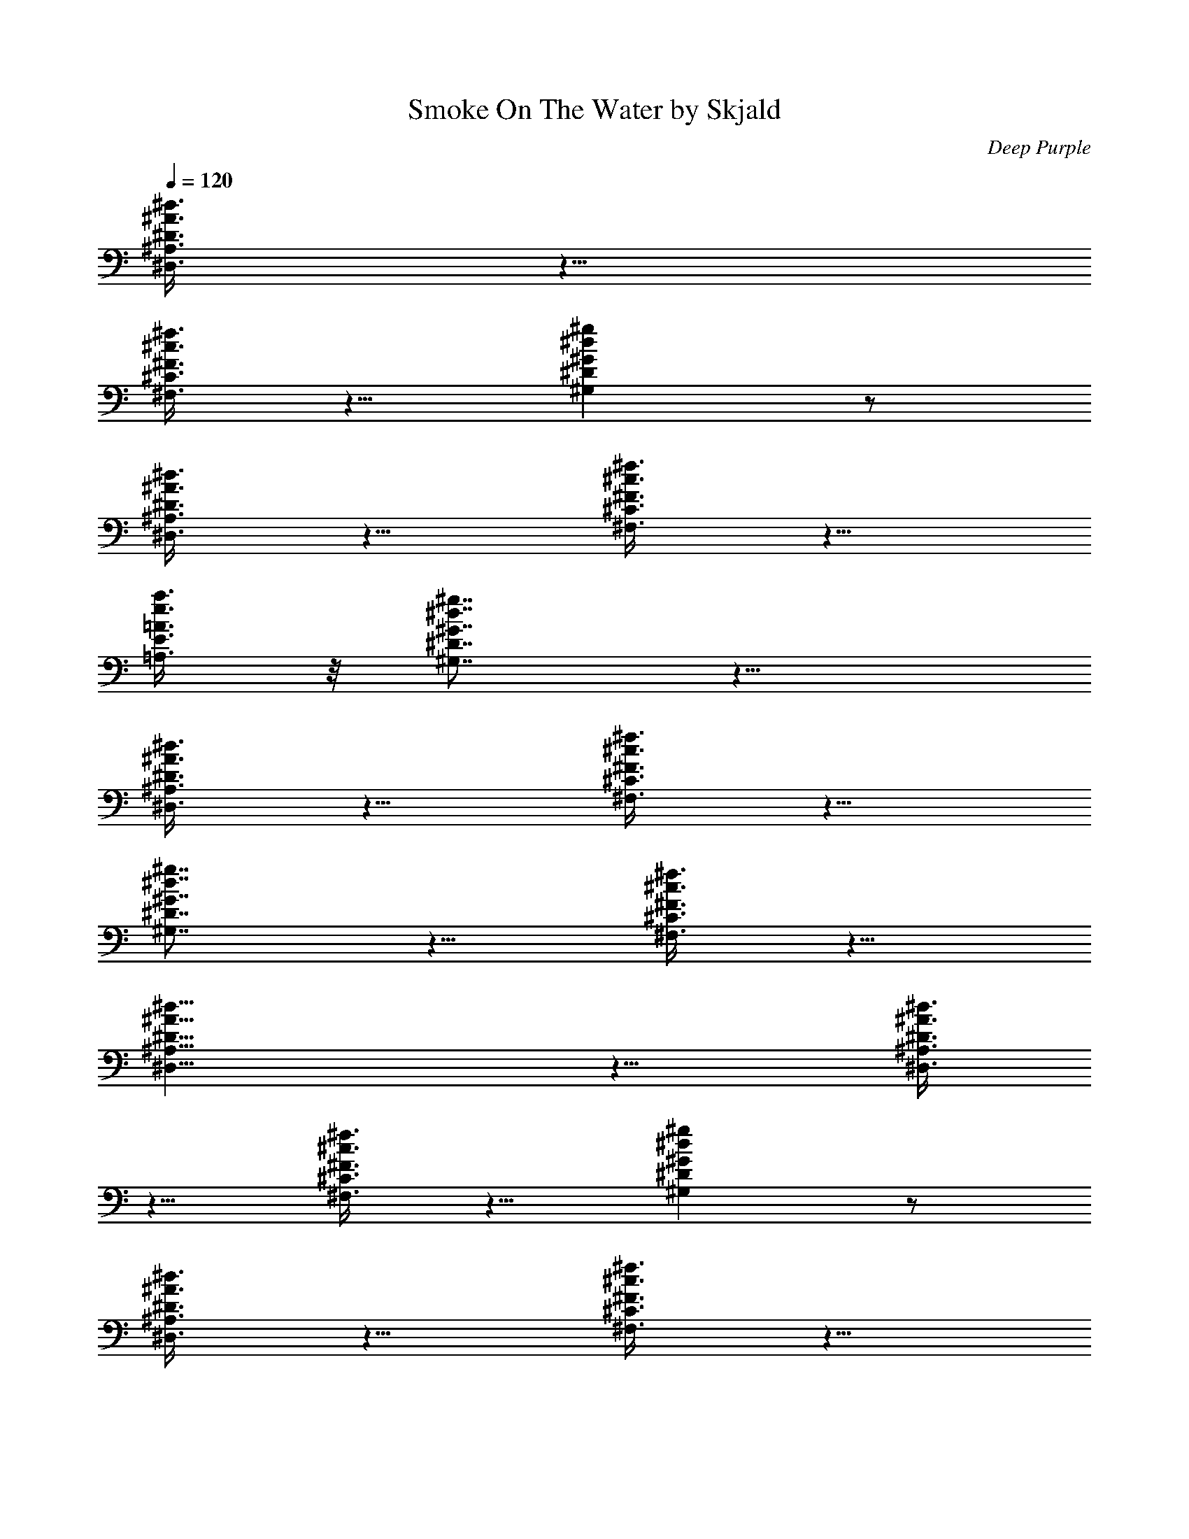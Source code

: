 X:1
T:Smoke On The Water by Skjald
C:Deep Purple
L:1/4
Q:120
K:C
[^D3/8^A3/8^d3/8^D,3/8^A,3/8] z5/8
[^F3/8^c3/8^f3/8^F,3/8^C3/8] z5/8 [^G^d^g^G,^D] z/2
[^D3/8^A3/8^d3/8^D,3/8^A,3/8] z5/8 [^F3/8^c3/8^f3/8^F,3/8^C3/8] z5/8
[=A3/8e3/8a3/8=A,3/8E3/8] z/8 [^G7/8^d7/8^g7/8^G,7/8^D7/8] z9/8
[^D3/8^A3/8^d3/8^D,3/8^A,3/8] z5/8 [^F3/8^c3/8^f3/8^F,3/8^C3/8] z5/8
[^G7/8^d7/8^g7/8^G,7/8^D7/8] z5/8 [^F3/8^c3/8^f3/8^F,3/8^C3/8] z5/8
[^D19/8^A19/8^d19/8^D,19/8^A,19/8] z9/8 [^D3/8^A3/8^d3/8^D,3/8^A,3/8]
z5/8 [^F3/8^c3/8^f3/8^F,3/8^C3/8] z5/8 [^G^d^g^G,^D] z/2
[^D3/8^A3/8^d3/8^D,3/8^A,3/8] z5/8 [^F3/8^c3/8^f3/8^F,3/8^C3/8] z5/8
[=A3/8e3/8a3/8=A,3/8E3/8] z/8 [^G7/8^d7/8^g7/8^G,7/8^D7/8] z9/8
[^D3/8^A3/8^d3/8^D,3/8^A,3/8] z5/8 [^F3/8^c3/8^f3/8^F,3/8^C3/8] z5/8
[^G7/8^d7/8^g7/8^G,7/8^D7/8] z5/8 [^F3/8^c3/8^f3/8^F,3/8^C3/8] z5/8
[^D19/8^A19/8^d19/8^D,19/8^A,19/8] z9/8 [^D3/8^A3/8^d3/8^D,3/8^A,3/8]
z5/8 [^F3/8^c3/8^f3/8^F,3/8^C3/8] z5/8 [^G^d^g^G,^D] z/2
[^D3/8^A3/8^d3/8^D,3/8^A,3/8] z5/8 [^F3/8^c3/8^f3/8^F,3/8^C3/8] z5/8
[=A3/8e3/8a3/8=A,3/8E3/8] z/8 [^G7/8^d7/8^g7/8^G,7/8^D7/8] z9/8
[^D3/8^A3/8^d3/8^D,3/8^A,3/8] z5/8 [^F3/8^c3/8^f3/8^F,3/8^C3/8] z5/8
[^G7/8^d7/8^g7/8^G,7/8^D7/8] z5/8 [^F3/8^c3/8^f3/8^F,3/8^C3/8] z5/8
[^D19/8^A19/8^d19/8^D,19/8^A,19/8] z9/8 [^D3/8^A3/8^d3/8^D,3/8^A,3/8]
z5/8 [^F3/8^c3/8^f3/8^F,3/8^C3/8] z5/8 [^G7/8^d7/8^g7/8^G,7/8^D7/8]
z5/8 [^D3/8^A3/8^d3/8^D,3/8^A,3/8] z5/8 [^F3/8^c3/8^f3/8^F,3/8^C3/8]
z5/8 [=A3/8e3/8a3/8=A,3/8E3/8] z/8 [^G7/8^d7/8^g7/8^G,7/8^D7/8] z9/8
[^D3/8^A3/8^d3/8^D,3/8^A,3/8] z5/8 [^F3/8^c3/8^f3/8^F,3/8^C3/8] z5/8
[^G7/8^d7/8^g7/8^G,7/8^D7/8] z5/8 [^F3/8^c3/8^f3/8^F,3/8^C3/8] z5/8
[^D19/8^A19/8^d19/8^D,19/8^A,19/8z2] C,/2 ^C,/2 =D,/2
[^D3/8^A3/8^d3/8^D,/2^A,3/8] z/8 ^D,/2
[^F3/8^c3/8^f3/8^F,3/8^C3/8^D,/2] z/8 ^D,/2
[^G7/8^d7/8^g7/8^G,7/8^D7/8^D,/2] ^D,/2 ^D,/2
[^D3/8^A3/8^d3/8^D,/2^A,3/8] z/8 ^D,/2
[^F3/8^c3/8^f3/8^F,3/8^C3/8^D,/2] z/8 ^D,/2
[=A3/8e3/8a3/8=A,3/8E3/8^D,/2] z/8 [^G7/8^d7/8^g7/8^G,7/8^D7/8^D,/2]
^D,/2 ^D,/2 ^D,/2 [^D3/8^A3/8^d3/8^D,/2^A,3/8] z/8 ^D,/2
[^D3/8^c3/8^f3/8^D,/2^C3/8^F3/8] z/8 ^D,/2
[^G7/8^d7/8^g7/8^G,/2^D7/8] ^G,/2 ^G,/2
[^D3/8^A3/8^d3/8^D,3/8^A,3/8^F,] z5/8
[^D19/8^A19/8^d19/8^D,/2^A,19/8] ^D,/2 ^D,/2 ^D,/2 ^D,/2 ^D,/2 ^D,/2
[^D3/8^A3/8^d3/8^D,/2^A,3/8] z/8 ^D,/2
[^F3/8^c3/8^f3/8^F,3/8^C3/8^D,/2] z/8 ^D,/2
[^G7/8^d7/8^g7/8^G,7/8^D7/8^D,/2] ^D,/2 ^D,/2
[^D3/8^A3/8^d3/8^D,/2^A,3/8] z/8 ^D,/2
[^F3/8^c3/8^f3/8^F,3/8^C3/8^D,/2] z/8 ^D,/2
[=A3/8e3/8a3/8=A,3/8E3/8^D,/2] z/8 [^G7/8^d7/8^g7/8^G,7/8^D7/8^D,/2]
^D,/2 ^D,/2 ^D,/2 [^D3/8^A3/8^d3/8^D,/2^A,3/8] z/8 ^D,/2
[^D3/8^c3/8^f3/8^D,/2^C3/8^F3/8] z/8 ^D,/2
[^G7/8^d7/8^g7/8^G,/2^D7/8] ^G,/2 ^G,/2
[^D3/8^A3/8^d3/8^D,3/8^A,3/8^F,] z5/8
[^D19/8^A19/8^d19/8^D,/2^A,19/8] ^D,/2 ^D,/2 ^D,/2 ^D,/2 ^D,/2 ^D,/2
[^D3/8^D,/2^d/8] [^d7/8z3/8] [^A3/8^A,3/8^D,/2] z/8 [^d/8^D3/8^D,/2]
^d7/8 [^D3/8^D,/2^c/8] [^c7/8z3/8] [^A3/8^A,3/8^D,/2] z/8
[^d3/8^D3/8^a3/8^A/8^D,/2] ^A3/8 ^c/8 [^c7/8z3/8] [^D3/8^D,/2] z/8
[^A/8^A,3/8^a11/8^D,/2] [^A11/8z3/8] [^d3/8^D3/8^D,/2] z5/8
[^D3/8^D,/2] z/8 [^A3/8^A,3/8^D,/2] z/8 [^d3/8^D3/8^a3/8^A/8^D,/2]
^A3/8 [^a3/8^A/8] ^A3/8 [^D3/8^D,/2^a7/8^A/8] ^A3/8 [^A/2^A,3/8^D,/2]
z/8 [^d3/8^f3/8^a3/8^D3/8^F/8^A3/8] ^F3/8 [^g11/8^G/8] [^G7/8z3/8]
[^D3/8^D,/2] z/8 [^G/2^G,3/8^D,/2] z/8 [^c3/8=f3/8^g3/8^C3/8=F3/8z/8]
^F3/8 [^d7/8^D/8] ^D3/8 [^D/2^D,/2] [^A27/8^A,3/2^d/2^D/8^D,/2] ^D3/8
[^d23/8^D23/8^D,23/8z] ^A,/2 [^A,11/8z/2] ^C,/2 =D,/2 [^D3/8^D,/2]
z/8 [^A3/8^A,3/8^c/8^D,/2] [^c/2z3/8]
[^d3/8^f3/8^a3/8^D3/8^F3/8^A3/8] z5/8 [^D3/8^D,/2^c/8] ^c3/8
[^A/8^A,3/8^a3/8^D,/2] ^A3/8 [^d3/8^f3/8^a3/8^D3/8^F3/8z/8] ^c3/8
[^a3/8^A/8] ^A3/8 [^D3/8^D,/2^d/8] [^d7/8z3/8] [^A3/8^A,3/8^D,/2] z/8
[^d3/8^f3/8^a3/8^D3/8^F3/8z/8] =G3/8 [^d/2^D/8] ^D3/8 [^D3/8^D,/2]
z/8 [^A3/8^A,3/8^D,/2] z/8 [^d3/8^f3/8^a3/8^D3/8^F3/8^A3/8] z5/8
[^D3/8^D,/2] z/8 [^A3/8^A,3/8^D,/2] z/8
[^d3/8^f3/8^a3/8^D3/8^F3/8^A3/8] z5/8 [^C3/8^C,3/8^f3/8^F/8^D,/2]
^F3/8 [^G3/8^G,3/8^f3/8^F/8^D,/2] ^F3/8
[^c3/8=f3/8^g3/8^C3/8=F/8^G3/8] F3/8 z/2 [^C3/8^C,3/8^a3/8^A/8^D,/2]
^A3/8 [^A/8^A,3/8^a3/8^D,/2] ^A3/8 [^d3/8^f3/8^a3/8^D3/8^F3/8z/8]
^G3/8 [^d11/8^D/8^A,/4] [^D3/8z/8] ^A,/4 [^D^D,3/8^G,/2] z/8
[^A3/8^A,3/8^F,/2] z/8 [^d3/8^f3/8^a3/8^D3/8^F3/8^A3/8] z/8 ^C,/2
[^D3/8^D,/2] z/8 [^A3/8^A,3/8^d/8^D,/2] ^d3/8
[^d/2^f3/8^a3/8^D3/8^F3/8^A3/8] z/8 ^d/8 ^d3/8 [^D3/8^D,/2^c/8] ^c3/8
[^A3/8^A,3/8^d/8^D,/2] ^d3/8 [^d3/8^f3/8^a3/8^D3/8^F3/8z/8] ^c3/8
^d/8 [^d7/8z3/8] [^D3/8^D,/2] z/8 [^A3/8^A,3/8^d/8^D,/2] ^d3/8
[^d/2^f3/8^a3/8^D3/8^F3/8^A3/8] z5/8 [^D3/8^D,/2] z/8
[^A3/8^A,3/8^g3/8^G/8^D,/2] ^G3/8 [^d3/8^f3/8^a3/8^D3/8^F3/8^A/8]
^A3/8 [^f3/8^F/8] ^F3/8 [^D3/8^D,/2^a7/8^A/8] ^A3/8 [^A/2^A,3/8^D,/2]
z/8 [^d3/8^f3/8^a3/8^D3/8^F3/8z/8] ^G7/8 [^C3/8^C,3/8^f3/8^F/8^D,/2]
^F3/8 [^G3/8^G,3/8^a19/8^A/8^D,/2] [^A15/8z3/8]
[^c3/8=f3/8^g3/8^C3/8=F3/8^G3/8] z5/8 [^D3/8^D,/2] z/8
[^A/2^A,3/8^D,/2] z/8 [^d3/8^f3/8^a3/8^D3/8^F3/8^A3/8] z/8 ^D,/2
[^D3/8^D,/2] z/8 [^A3/8^A,3/8^D,/2] z/8
[^d3/8^f3/8^a3/8^D3/8^F3/8^A3/8] z/8 ^D,/2 [^D3/8^D,/2] z/8
[^A/8^A,3/8^a3/8^D,/2] ^A3/8 [^d3/8^f3/8^a3/8^D3/8^F3/8z/8] ^c3/8
[^a3/8^A/8] ^A3/8 [^D3/8^D,/2^c/8] ^c3/8 [^A/8^A,3/8^a3/8^D,/2] ^A3/8
[^d3/8^f3/8^a3/8^D3/8^F3/8z/8] ^c3/8 [^a3/8^A/8] ^A3/8
[^D3/8^D,/2^c/8] [^c7/8z3/8] [^A3/8^A,3/8^D,/2] z/8
[^d/8^f3/8^a3/8^D3/8^F3/8^A3/8] ^d7/8 [^D3/8^D,/2] z/8
[^A3/8^A,3/8^D,/2] z/8 [^d3/8^a3/8^D3/8^A3/8^D,/2] z5/8
[^D3/8^D,/2^d/8] ^d3/8 [^A3/8^A,/2=a3/8=A/8] A3/8
[^d3/8^f3/8^a3/8^D3/8^F3/8z/8] A3/8 [^f3/8^F/8] ^F3/8
[^C3/8^C,/2^g3/8^G/8] ^G3/8 [^G3/8^G,/2=a3/8A/8] A3/8
[^c3/8=f3/8^g3/8^C3/8=F3/8z/8] ^D7/8 [^D^A7/8^d^D,7/8^A,7/8z/2] ^F,/2
[^D23/8^A23/8^d23/8^D,23/8^A,/2^G,/2] [^A,z/2] ^C,/2 [^A,z/2] ^C,/2
^A,/2 [^d2^g23/8c'^D2^G23/8z/8] [^G,31/8z7/8] [c'=c/8] c7/8
[^dc'15/8^Dc15/8] [^d7/8^D7/8^a3/8^A/8] ^A3/8 [^g3/8^G/8] ^G3/8
[e27/8^g3/2b31/8E27/8^G3/2B/8] [B15/4z7/8] [B,z/2] [^g19/8^G/8]
[^G9/4z3/8] ^F,3/2 [^A/2^A,/2^D,3/2] [^d5/8^D5/8] [^d3/8^D/8]
[^D3/8z/4] [^c3/8^f3/8^C3/8^F/8^F,/2] ^F3/8 [^d3/8^D/8^D,/2] ^D3/8
[^c3/8^f3/8^C3/8^F/8^F,/2] ^F3/8 [^A/2^d/2^A,/2^D/8^D,/2] ^D3/8
[^G/2^c/2^G,/2^C/8^C,/2] ^C3/8 [^A7/8^d7/8^A,7/8^D/8^D,3/2] ^D3/4 z/8
[^A3/8^d3/8^A,3/8^D3/8] z/8 [^A3/8^f3/8^A,3/8^F3/8^F,/2] z/8
[^c3/8^d3/8^C3/8^D3/8^D,/2] z/8 [^A3/8^f3/8^A,3/8^F3/8^F,/2] z/8
[^c3/8^d3/8^C3/8^D3/8^D,/2] z/8 [^c7/8^G7/8^C7/8^G,7/8^C,] z/8
[^G2^G,4z] [^d23/8^D23/8c'15/8=c/8] [c15/8z7/8] [^g3/2^G3/2z]
[^a3/8^A/8] ^A3/8 [^g3/8^G/8] ^G3/8 [E2E,4b11/8B/8] B7/8
[B23/8B,23/8z/2] [^g11/8^G/8] [^G11/8z3/8] [e15/8E15/8] z/8
[^D3/8^A3/8^d3/8^D,3/8^A,3/8] [^D/8^D,/8] [^D,/2^D/2]
[^F3/8^c3/8^f3/8^F,3/8^C3/8^C,/2] z/8 ^D,/8 z3/8
[^G/2^d7/8^g/2^G,/8^D7/8^D,/8] ^G,3/8 ^D,/8 [^G/4^g/4^G,3/8] z/8
^D,/8 z3/8 [^D3/8^A3/8^d3/8^D,/2^A,3/8] z/8 ^D,/8 z3/8
[^F/8^F,/8^D,/8] [^c/4=f/4^C/4=F/4^C,3/8] z/8 ^D,/8 z3/8
[=A3/8e3/8=a3/8=A,/8E3/8^D,/8] A,3/8 [^d7/8^g7/8^D7/8^G/8^D,/8]
[^G/2^G,3/8] ^D,/8 [^G/4^G,3/8] z/8 ^D,/8 z3/8 ^D,/8 z3/8
[^D3/8^A3/8^d3/8^D,/2^A,3/8] z/8 ^D,/8 z3/8 [^F3/8^f3/8^F,3/8^D,/8]
[^c/4^C/4^C,3/8] z/8 ^D,/8 z3/8 [^G/2^d7/8^g7/8^G,/2^D7/8]
[^G/2^G,/2] z/2 [^F7/8^f7/8^F,] z/8 [^D27/8^A27/8^d27/8^D,/2^A,27/8]
^D,/2 ^D,/2 ^D,/2 ^D,/2 ^D,/2 ^D,/2 [^D3/8^A3/8^d3/8^D,/2^A,3/8] z/8
^D,/2 [^F3/8^c3/8^f3/8^F,3/8^C3/8^D,/2] z/8 ^D,/2
[^G7/8^d7/8^g7/8^G,7/8^D7/8^D,/2] ^D,/2 ^D,/2
[^D3/8^A3/8^d3/8^D,/2^A,3/8] z/8 ^D,/2
[^F3/8^c3/8^f3/8^F,3/8^C3/8^D,/2] [^F/8^F,/8] ^D,/2
[^A3/8e3/8a3/8^A,3/8E3/8=A3/8] [A/8=A,/8]
[^G7/8^d7/8^g7/8^G,7/8^D7/8^D,/2] ^D,/2 ^D,/2 ^D,/2
[^D3/8^A3/8^d3/8^D,/2^A,3/8] z/8 ^D,/2
[^F3/8^c3/8^f3/8^F,3/8^C3/8^D,/2] z/8 ^D,/2
[^G7/8^d7/8^g7/8^G,/2^D7/8] ^G,/2 [^G3/8^G,/2] z/8
[^F7/8^c7/8^f7/8^F,^C7/8] z/8 [^D27/8^A27/8^d27/8^D,/2^A,27/8] ^D,/2
^D,/2 ^D,/2 ^D,/2 ^D,/2 ^D,/2 [^D3/8^D,/2^d/8] [^d7/8z3/8]
[^A3/8^A,3/8^D,/2] z/8 [^d/8^D3/8^D,/2] ^d7/8 [^D3/8^D,/2^c/8]
[^c7/8z3/8] [^A3/8^A,3/8^D,/2] z/8 [^d3/8^D3/8^a3/8^A/8^D,/2] ^A3/8
^c/8 [^c7/8z3/8] [^D3/8^D,/2] z/8 [^A/8^A,3/8^a11/8^D,/2]
[^A11/8z3/8] [^d3/8^D3/8^D,/2] z5/8 [^D3/8^D,/2] z/8
[^A3/8^A,3/8^D,/2] z/8 [^d3/8^D3/8^a3/8^A/8^D,/2] ^A3/8 [^a3/8^A/8]
^A3/8 [^D3/8^D,/2^a7/8^A/8] ^A3/8 [^A/2^A,3/8^D,/2] z/8
[^d3/8^f3/8^a3/8^D3/8^F/8^A3/8] ^F3/8 [^g11/8^G/8] [^G7/8z3/8]
[^D3/8^D,/2] z/8 [^G/2^G,3/8^D,/2] z/8 [^c3/8=f3/8^g3/8^C3/8=F3/8z/8]
^F3/8 [^d7/8^D/8] ^D3/8 [^D/2^D,/2] [^A27/8^A,3/2^d/2^D/8^D,/2] ^D3/8
[^d23/8^D23/8^D,23/8z] ^A,/2 [^A,11/8z/2] ^C,/2 =D,/2 [^D3/8^D,/2]
z/8 [^A3/8^A,3/8^c/8^D,/2] [^c/2z3/8]
[^d3/8^f3/8^a3/8^D3/8^F3/8^A3/8] z5/8 [^D3/8^D,/2^c/8] ^c3/8
[^A/8^A,3/8^a3/8^D,/2] ^A3/8 [^d3/8^f3/8^a3/8^D3/8^F3/8z/8] ^c3/8
[^a3/8^A/8] ^A3/8 [^D3/8^D,/2^d/8] [^d7/8z3/8] [^A3/8^A,3/8^D,/2] z/8
[^d3/8^f3/8^a3/8^D3/8^F3/8z/8] =G3/8 [^d/2^D/8] ^D3/8 [^D3/8^D,/2]
z/8 [^A3/8^A,3/8^D,/2] z/8 [^d3/8^f3/8^a3/8^D3/8^F3/8^A3/8] z5/8
[^D3/8^D,/2] z/8 [^A3/8^A,3/8^D,/2] z/8
[^d3/8^f3/8^a3/8^D3/8^F3/8^A3/8] z5/8 [^C3/8^C,3/8^f3/8^F/8^D,/2]
^F3/8 [^G3/8^G,3/8^f3/8^F/8^D,/2] ^F3/8
[^c3/8=f3/8^g3/8^C3/8=F/8^G3/8] F3/8 z/2 [^C3/8^C,3/8^a3/8^A/8^D,/2]
^A3/8 [^A/8^A,3/8^a3/8^D,/2] ^A3/8 [^d3/8^f3/8^a3/8^D3/8^F3/8z/8]
^G3/8 [^d11/8^D/8^A,/4] [^D3/8z/8] ^A,/4 [^D^D,3/8^G,/2] z/8
[^A3/8^A,3/8^F,/2] z/8 [^d3/8^f3/8^a3/8^D3/8^F3/8^A3/8] z/8 ^C,/2
[^D3/8^D,/2] z/8 [^A3/8^A,3/8^d/8^D,/2] ^d3/8
[^d/2^f3/8^a3/8^D3/8^F3/8^A3/8] z/8 ^d/8 ^d3/8 [^D3/8^D,/2^c/8] ^c3/8
[^A3/8^A,3/8^d/8^D,/2] ^d3/8 [^d3/8^f3/8^a3/8^D3/8^F3/8z/8] ^c3/8
^d/8 [^d7/8z3/8] [^D3/8^D,/2] z/8 [^A3/8^A,3/8^d/8^D,/2] ^d3/8
[^d/2^f3/8^a3/8^D3/8^F3/8^A3/8] z5/8 [^D3/8^D,/2] z/8
[^A3/8^A,3/8^g3/8^G/8^D,/2] ^G3/8 [^d3/8^f3/8^a3/8^D3/8^F3/8^A/8]
^A3/8 [^f3/8^F/8] ^F3/8 [^D3/8^D,/2^a7/8^A/8] ^A3/8 [^A/2^A,3/8^D,/2]
z/8 [^d3/8^f3/8^a3/8^D3/8^F3/8z/8] ^G7/8 [^C3/8^C,3/8^f3/8^F/8^D,/2]
^F3/8 [^G3/8^G,3/8^a19/8^A/8^D,/2] [^A15/8z3/8]
[^c3/8=f3/8^g3/8^C3/8=F3/8^G3/8] z5/8 [^D3/8^D,/2] z/8
[^A/2^A,3/8^D,/2] z/8 [^d3/8^f3/8^a3/8^D3/8^F3/8^A3/8] z/8 ^D,/2
[^D3/8^D,/2] z/8 [^A3/8^A,3/8^D,/2] z/8
[^d3/8^f3/8^a3/8^D3/8^F3/8^A3/8] z/8 ^D,/2 [^D3/8^D,/2] z/8
[^A/8^A,3/8^a3/8^D,/2] ^A3/8 [^d3/8^f3/8^a3/8^D3/8^F3/8z/8] ^c3/8
[^a3/8^A/8] ^A3/8 [^D3/8^D,/2^c/8] ^c3/8 [^A/8^A,3/8^a3/8^D,/2] ^A3/8
[^d3/8^f3/8^a3/8^D3/8^F3/8z/8] ^c3/8 [^a3/8^A/8] ^A3/8
[^D3/8^D,/2^c/8] [^c7/8z3/8] [^A3/8^A,3/8^D,/2] z/8
[^d/8^f3/8^a3/8^D3/8^F3/8^A3/8] ^d7/8 [^D3/8^D,/2] z/8
[^A3/8^A,3/8^D,/2] z/8 [^d3/8^a3/8^D3/8^A3/8^D,/2] z5/8
[^D3/8^D,/2^d/8] ^d3/8 [^A3/8^A,/2=a3/8=A/8] A3/8
[^d3/8^f3/8^a3/8^D3/8^F3/8z/8] A3/8 [^f3/8^F/8] ^F3/8
[^C3/8^C,/2^g3/8^G/8] ^G3/8 [^G3/8^G,/2=a3/8A/8] A3/8
[^c3/8=f3/8^g3/8^C3/8=F3/8z/8] ^D7/8 [^D^A7/8^d^D,7/8^A,7/8z/2] ^F,/2
[^D23/8^A23/8^d23/8^D,23/8^A,/2^G,/2] [^A,z/2] ^C,/2 [^A,z/2] ^C,/2
^A,/2 [^d2^g23/8c'^D2^G23/8=c] [c'c/8] c7/8 [^dc'15/8^Dc15/8]
[^d7/8^D7/8^a3/8^A/8] ^A3/8 [^g3/8^G/8] ^G3/8
[e27/8^g3/2b31/8E27/8^G3/2B/8] [B15/4z7/8] [B,z/2] [^g19/8^G/8]
[^G9/4z3/8] ^F,3/2 [^A/2^A,/2^D/2^D,/8] [^D,11/8z3/8] [^d/2^D/2]
[^d3/8^D/8] ^D3/8 [^c3/8^f3/8^C3/8^F/8^F,/2] ^F3/8 [^d3/8^D/8^D,/2]
^D3/8 [^c3/8^f3/8^C3/8^F/8^F,/2] ^F3/8 [^A/2^d/2^A,/2^D/8^D,/2] ^D3/8
[^G/2^c/2^G,/2^C/8^C,/2] ^C3/8 [^A7/8^d7/8^A,7/8^D/8^D,3/2] ^D3/4 z/8
[^A3/8^d3/8^A,3/8^D3/8] z/8 [^A3/8^f3/8^A,3/8^F3/8^F,/2] z/8
[^c3/8^d3/8^C3/8^D3/8^D,/2] z/8 [^A3/8^f3/8^A,3/8^F3/8^F,/2] z/8
[^c3/8^d3/8^C3/8^D3/8^D,/2] z/8 [^c7/8^G7/8^C7/8^G,7/8^C,] z/8
[^G2^G,4z] [^d23/8^D23/8c'15/8=c/8] [c15/8z7/8] [^g3/2^G3/2z]
[^a3/8^A/8] ^A3/8 [^g3/8^G/8] ^G3/8 [E2E,4b11/8B/8] B7/8
[B23/8B,23/8z/2] [^g11/8^G/8] [^G11/8z3/8] [e15/8E15/8] z/8
[^D3/8^A3/8^d3/8^D,3/8^A,3/8] [^D/8^D,/8] [^D,/2^D/2]
[^F3/8^c3/8^f3/8^F,3/8^C3/8^C,/2] z/8 ^D,/8 z3/8
[^G/2^d7/8^g/2^G,/8^D7/8^D,/8] ^G,3/8 ^D,/8 [^G/4^g/4^G,3/8] z/8
^D,/8 z3/8 [^D3/8^A3/8^d3/8^D,/2^A,3/8] z/8 ^D,/8 z3/8
[^F/8^F,/8^D,/8] [^c/4=f/4^C/4=F/4^C,3/8] z/8 ^D,/8 z3/8
[=A3/8e3/8=a3/8=A,/8E3/8^D,/8] A,3/8 [^d7/8^g7/8^D7/8^G/8^D,/8]
[^G/2^G,3/8] ^D,/8 [^G/4^G,3/8] z/8 ^D,/8 z3/8 ^D,/8 z3/8
[^D3/8^A3/8^d3/8^D,/2^A,3/8] z/8 ^D,/8 z3/8 [^F3/8^f3/8^F,3/8^D,/8]
[^c/4^C/4^C,3/8] z/8 ^D,/8 z3/8 [^G/2^d7/8^g7/8^G,/2^D7/8]
[^G/2^G,/2] z/2 [^F7/8^f7/8^F,] z/8 [^D27/8^A27/8^d27/8^D,/2^A,27/8]
^D,/2 ^D,/2 ^D,/2 ^D,/2 ^D,/2 ^D,/2 [^D3/8^A3/8^d3/8^D,/2^A,3/8^G/8]
z3/8 ^D,/2 [^F3/8^c3/8^f3/8^F,3/8^C3/8^D,/2] z/8 ^D,/2
[^G7/8^d7/8^g7/8^G,7/8^D7/8^D,/2] ^D,/2 ^D,/2
[^D3/8^A3/8^d3/8^D,/2^A,3/8] z/8 ^D,/2
[^F3/8^c3/8^f3/8^F,3/8^C3/8^D,/2] [^F/8^F,/8] ^D,/2
[^A3/8e3/8a3/8^A,3/8E3/8=A3/8] [A/8=A,/8]
[^G7/8^d7/8^g7/8^G,7/8^D7/8^D,/2] ^D,/2 ^D,/2 ^D,/2
[^D3/8^A3/8^d3/8^D,/2^A,3/8] z/8 ^D,/2
[^F3/8^c3/8^f3/8^F,3/8^C3/8^D,/2] z/8 ^D,/2
[^G7/8^d7/8^g7/8^G,/2^D7/8] ^G,/2 [^G3/8^G,/2] z/8
[^F7/8^c7/8^f7/8^F,^C7/8] z/8 [^D27/8^A27/8^d27/8^D,/2^A,3] ^D,/2
^D,/2 ^D,/2 ^D,/2 [^D,/2z/4] ^G,/8 ^G,/8 [^A,/8^D,/2] [^A,/4z/8] ^C/8
^C/8 [^D3/8^D,/2^C/8] ^C3/8 [^A3/8^A,3/8^D/8^F,/2] ^D3/8
[^d3/8^D^G,/2] z/8 ^A,/2 [^D/8^D,/2] ^D3/8 [^A3/8^A,/8^C,/2] ^A,3/8
[^d3/8^D3/8^C/8^A,/2] ^C3/8 [^D/8^G,/2] ^D3/8 [^D3/8^D,3/8^F/8^F,/2]
^F3/8 [^A3/8^A,3/8^D/8^D,/2] ^D3/8 [^d3/8^D^F,/2] z/8 ^G,/2
[^D/2^D,3/8^A,/2] z/8 [^A3/8^A,/8^D,/2] [^A,/4z/8] ^C/8 ^C/8
[^d3/8^D/8^C,/2] [^D/4z/8] ^C/8 ^C/8 ^A,/8 [^A,3/8z/8] ^C/8 ^C/8
[^D3/8^D,3/8^F/8^F,/2] ^F3/8 [^A3/8^A,3/8^D/8^D,/2] ^D3/8
[^d3/8^D^F,/2] z/8 ^G,/2 [^D/2^D,3/8^A,/2] z/8 [^A3/8^A,/8^D,/2]
[^A,/4z/8] ^C/8 ^C/8 [^d3/8^D/8^C,/2] [^D/4z/8] ^C/8 ^C/8 ^A,/8
[^A,3/8z/8] ^C/8 ^C/8 [^D/8^G,/2] ^D/8 ^C/8 ^C/8 ^A,/8 [^A,3/8z/8]
^C/8 ^C/8 [^c3/8^f3/8^a3/8^C/4^F3/8z/8] ^D/8 ^C/8 ^C/8
[^d3/8^D3/8^A,/8^D,/2] ^A,/8 ^C/8 ^C/8 [^g3/8^G3/8^D/8^G,/2] ^D/8
^C/8 ^C/8 [^A,/8^F,/2] [^A,/8^G/4^G,/4] ^C/8 ^C/8
[^c3/8=f3/8^g3/8^C/4=F3/8z/8] ^D/8 ^C/8 ^C/8 [^A,/8^C,/2] ^A,/8 ^C/8
[^C5/4z/8] [^D/2^D,/2] [^A27/8^A,^F,/2] [^d23/8^D/8^G,/2] [^D7/8z3/8]
[^C/8^A,/8] [^A,/8^C/8] [^A,3/4z/4] [^D/8^C,/2] [^D7/4z3/8] [^C/8^A,]
[^Cz3/8] ^D,/2 [^A,/8^C,/2] [^A,/2z3/8] [^D3/8^d3/8^D,/2^F/8] ^F3/8
[^A/8^A,/2] ^A3/8 [^d3/8^f3/8^a3/8^D/4^F3/8z/8] ^G/8 ^D/8 ^D/8
[^F/8^F,/2] ^F/8 ^D/8 ^D/8 [^D3/8^D,/2^F/8] ^F3/8
[^A3/8^A,3/8^D/8^C,/2] ^D3/8 [^d3/8^f3/8^a3/8^D/2^F3/8^A3/8] z/8
[^F/8^F,/2] ^F/8 ^c/8 ^c/8 [^D3/8^D,3/8^d/8^G,/2] [^d7/8z3/8]
[^A3/8^A,3/8^D,/2] z/8 [^d3/8^f3/8^a3/8^D3/8^F3/8^A/8] [^A/4z/8] ^G/8
^G/8 [^F/8^F,/2] ^F/8 ^D/8 ^D/8 [^D/8^D,3/8^G,/2] [^D/4z/8] ^F/8 ^F/8
[^A3/8^A,/2^G/8] ^G/8 ^F/8 ^F/8 [^d3/8^f3/8^a3/8^D/8^F/4^A3/8]
[^D/4z/8] ^F/8 ^F/8 [^G/8^C,/2] ^G/8 ^F/8 ^F/8 [^D/8^D,3/8^G,/2]
[^D/4z/8] ^F/8 ^F/8 [^A3/8^A,/2^G/8] ^G/8 ^F/8 ^F/8
[^d3/8^f3/8^a3/8^D/8^F3/8^A3/8] ^D3/8 [^A/8^D,/2] [^A15/8z3/8]
[^C3/8^C,3/8^G,/2] z/8 [^G3/8^G,3/8^F,/2] z/8
[^c3/8=f3/8^g3/8^C3/8=F3/8^G3/8] z/8 [^A/8^C,/2] ^A/8 ^G/8 ^G/8
[^C3/8^C,3/8^A/8^D,/2] ^A/8 ^c/8 ^c/8 [^A/8^A,3/8^F,/2] [^A/4z/8]
^G/8 ^G/8 [^d3/8^f3/8^a3/8^D3/8^F3/8^A/8] [^A/4z/8] ^c/8 ^c/8
[^A/8=A,/2] ^A/8 ^G/8 ^G/8 [^D3/8^D,3/8^A/8^A,/2] ^A/8 ^c/8 ^c/8
[^A/8^A,3/8^C,/2] [^A/4z/8] ^G/8 ^G/8 [^d3/8^f3/8^a3/8^D/8^F3/8^A3/8]
^D/4 ^D/8 [^D/8^D,/2] ^D/8 ^D/4 [^D/8^D,/2] ^D3/8
[^A3/8^A,3/8^D/8^F,/2] ^D3/8 [^d3/8^f3/8^a3/8^D/8^F3/8^A3/8] ^D3/8
[^D/8^A,/2] ^D3/8 [^D^D,3/8^C,/2] z/8 [^A3/8^A,/2] z/8
[^d3/8^f3/8^a3/8^D/8^F3/8^A3/8] ^D3/8 [^D/8^A,/2] ^D3/8
[^D/8^D,3/8^G,/2] [^D7/8z3/8] [^A3/8^A,3/8^F,/2] z/8
[^d3/8^f3/8^a3/8^D/8^F3/8^A3/8] ^D3/8 [^D/8^C,/2] ^D3/8 [^D/2^D,/2]
[^A3/8^A,/4^D/8^F,/2] ^D/8 ^A,/8 ^A,/8
[^d3/8^f3/8^a3/8^D/8^F3/8^A3/8] [^D/4z/8] ^A,/8 ^A,/8 [^D/8^A,/4]
^D/8 ^A,/8 ^A,/8 [^D3/8^D,/2^G,/8] ^G,/8 ^A,/8 ^A,/8
[^A3/8^A,/4^C/8^G,/2] ^C/8 ^A,/8 ^A,/8 [^d3/8^f3/8^a3/8^D3/8^F/4z/8]
^G,/8 ^F/8 ^F/8 [=F/8^D,/2] F3/8 [^C3/8^C,3/8^D/8^A,/2] [^D5/8z3/8]
[^G3/8^G,/2z/4] ^C/8 ^C/8 [^c3/8=f3/8^g3/8^C/4F3/8z/8] ^D/8 ^C/8 ^C/8
[^A,/8^G,/2] ^A,/8 ^C/8 ^C/8 [^D3/8^D,3/8F/8^A,/2] [Fz3/8]
[^A3/8^A,3/8^G,/2] z/8 [^d3/8^f3/8^a3/8^D/4^F3/8z/8] [^C/4z/8] ^D/8
[^D/4z/8] [^C/8^D,/2] [^C/4z/8] ^A,/8 [^A,/2z/8]
[^D3/8^D,3/8^C,/2z/4] ^C/8 [^Cz/8] [^A3/8^A,/2] z/8
[^d3/8^f3/8^a3/8^D3/8^F3/8z/4] ^A,/8 ^A,/8 [^F,/2z/8] ^A,/8
[^A,3/8z/4] [^D/8^D,/2] ^D3/8 [^A3/8^A,3/8^F/8^F,/2] ^F3/8
[^d3/8^f3/8^a3/8^D3/8^F3/8z/8] =F3/8 [^F/8^A,/2] ^F3/8
[^D3/8^D,/2^G/8] ^G3/8 [^A3/8^A,3/8^F/8^C,/2] [^F/8^G/8] ^G/8 ^F/8
[^F3/8^d3/8^f3/8^a3/8^D3/8z/8] =F3/8 [^G/8^F,/2] ^G3/8
[^D3/8^D,/2^F/8] ^F3/8 [^A/8^A,3/8^F,/2] ^A3/8
[^d3/8^f3/8^a3/8^D3/8^F3/8z/8] ^G3/8 [^A/8^D,/2] ^A3/8
[^D3/8^D,3/8^C/8^C,/2] ^C3/8 [^A3/8^A,/2^D/8] ^D3/8
[^d3/8^f3/8^a3/8^D^F3/8^A3/8] z/8 ^C,/2 [^D/8^D,3/8^G,/2] ^D3/8
[^A3/8^A,3/8^C/8^F,/2] ^C3/8 [^d3/8^f3/8^a3/8^D/8^F3/8^A3/8] ^D3/8
[=F/8^C,/2] F3/8 [^C3/8^C,3/8^F/8^G,/2] ^F3/8 [^G/8^G,3/8^F,/2] ^G3/8
[^c3/8=f3/8^g3/8^C3/8=F3/8z/8] ^F3/8 [=F/8^C,/2] F3/8
[^D/8^A7/8^d7/8^D,7/8^A,/2] [^D3/4z3/8] [^C/8^A,/2] ^C3/8
[^D/8^A23/8^d23/8^D,^A,2^G,/2] [^D11/4z3/8] ^F,/2 [^D,15/8z/2] ^C,/2
[^A,7/8z/2] [^C/8=A,/2] ^C3/8 [^d63/8^g63/8c'31/8^D/8^G63/8=c31/8]
^D3/8 ^D/8 ^D3/8 ^D/8 ^D3/8 ^D/8 ^D3/8 ^D/8 ^D11/8 ^D/8 [^D23/8z7/8]
^C/8 ^C7/8 ^A,/8 ^A,7/8 ^D/8 ^D7/8 ^D/8 ^D3/8
[^G/2^c4^G,63/8^C4F/8^C,4] F3/8 ^G/8 [^G7/8z3/8] F/8 F3/8 ^G/8
[^G47/8z3/8] F/8 F7/8 z/2 F/8 [F7/8z3/8] [^c31/8^C31/8^C,2z/2] F/8
[F19/8z15/8] [^C,3/2z] ^G/8 ^G3/8 [^D3/8^A/8^d3/8^D,/2^A,3/8]
[^A7/8z3/8] ^D,/2 [^F3/8^c3/8^f3/8^F,3/8^C3/8^A/8] ^A3/8 [^A/8^D,/2]
^A3/8 [^G^d^g^G,^D^A/8] ^A3/8 [^A/8^D,/2] ^A3/8 [^A/8^D,/2] ^A3/8
[^D3/8^A/8^d3/8^D,/2^A,3/8] ^A3/8 [^A/8^D,/2] ^A3/8
[^F3/8^c3/8^f3/8^F,3/8^C3/8^A/8] ^A/2 z3/8
[=A3/8e3/8=a3/8=A,3/8E3/8^A/8] ^A/8 z/4
[^G7/8^d7/8^g7/8^G,7/8^D7/8^A/8] ^A/8 z/8 ^A/8 [^A/8^D,/8] ^A/8 ^A/4
[^A/8^D,/8] ^A/4 ^A/8 [^A/8^D,/8] ^A/8 ^A/4
[^D3/8^A/8^d3/8^D,3/8^A,3/8] ^A/4 ^A/8 [^A/8^D,/8] ^A/8 ^A/4
[^F/8^c3/8^F,3/8^C3/8=A/8^D,/8] [^f/4^F/4A/4] ^A/8 [^A/8^D,/8] ^A/8
^A/4 [^G^d7/8^g7/8^G,/2^D7/8^A/8] ^A/4 ^A/8 [^A/8^G,/2] ^A/8 ^A/4
^G/8 ^G3/8 [^F3/8^c3/8^f3/8^F,/2^C3/8^G/8] ^G3/8 [^G/8^F,/2]
[^G11/8z3/8] [^D^A19/8^d19/8^D,^A,19/8] [^D/8^D,/2] ^D3/8 [^D/8^D,/2]
[^D7/8z3/8] ^D,3/8 z/8 [^F/8^D,/8] [^F11/8z3/8] ^D,/8 z3/8
[^D3/8^A3/8^d3/8^D,3/8^A,3/8] z/8 [^D/8^D,/8] ^D3/8 [^D/8^D,/8]
[^D7/8z3/8] ^D,/8 z3/8 [^C/8^D,/8] ^C3/8 [^D/8^D,/8] ^D3/8
[^C/8^D,/8] ^C3/8 [^D/8^D,/8] [^D7/8z3/8] ^D,/8 z3/8 [^F/8^D,/8]
^F3/8 [^D/8^D,/8] ^D3/8 [^C/8^D,/8] ^C3/8 [^G/8^D,/8] [^G7/8z3/8]
^D,/8 z3/8 [^A/8^D,/8] [^A7/8z3/8] ^D,/8 z3/8 [^A/8^D,/8] ^A3/8
[^G/8^D,/8] ^G3/8 [^F/8^D,/8] ^F3/8 [^D/8^D,/8] ^D3/8 [^G/8^G,/2]
^G3/8 [^F/8^G,/2] [^F/8^G/8] ^G/8 ^F/8 [^F/8^G/8] ^G3/8 [=F/8^F,/2]
F3/8 [^C/8^F,/2] ^C/8 ^D/8 ^D/8 [^C/8^D,/2] ^C/8 ^D/8 ^D/8 ^D/8
[^D23/8z3/8] ^D,/8 z3/8 ^D,/8 z3/8 ^D,/8 z3/8 ^D,/8 z7/8
[E7/8B7/8e7/8E,B,7/8] z/8 [^D3/8^A3/8^d3/8^D,3/8^A,3/8] [^D/8^D,/8]
[^D,/2^D/2] [^F3/8^c3/8^f3/8^F,3/8^C3/8^C,/2] z/8 ^D,/8 z3/8
[^G/2^d7/8^g/2^G,/8^D7/8^D,/8] ^G,3/8 ^D,/8 [^G/4^g/4^G,3/8] z/8
^D,/8 z3/8 [^D3/8^A3/8^d3/8^D,/2^A,3/8] z/8 ^D,/8 z3/8
[^F/8^F,/8^D,/8] [^c/4=f/4^C/4=F/4^C,3/8] z/8 ^D,/8 z3/8
[=A3/8e3/8a3/8=A,/8E3/8^D,/8] A,3/8 [^d7/8^g7/8^D7/8^G/8^D,/8]
[^G/2^G,3/8] ^D,/8 [^G/4^G,3/8] z/8 ^D,/8 z3/8 ^D,/8 z3/8
[^D3/8^A3/8^d3/8^D,/2^A,3/8] z/8 ^D,/8 z3/8 [^F3/8^f3/8^F,3/8^D,/8]
[^c/4^C/4^C,3/8] z/8 ^D,/8 z3/8 [^G/2^d7/8^g7/8^G,/2^D7/8]
[^G/2^G,/2] z/2 [^F7/8^f7/8^F,] z/8 [^D27/8^A27/8^d27/8^D,/2^A,27/8]
^D,/2 ^D,/2 ^D,/2 ^D,/2 ^D,/2 ^D,/2 [^D3/8^A3/8^d3/8^D,/2^A,3/8] z/8
^D,/2 [^F3/8^c3/8^f3/8^F,3/8^C3/8^D,/2] z/8 ^D,/2
[^G7/8^d7/8^g7/8^G,7/8^D7/8^D,/2] ^D,/2 ^D,/2
[^D3/8^A3/8^d3/8^D,/2^A,3/8] z/8 ^D,/2
[^F3/8^c3/8^f3/8^F,3/8^C3/8^D,/2] [^F/8^F,/8] ^D,/2
[^A3/8e3/8a3/8^A,3/8E3/8=A3/8] [A/8=A,/8]
[^G7/8^d7/8^g7/8^G,7/8^D7/8^D,/2] ^D,/2 ^D,/2 ^D,/2
[^D3/8^A3/8^d3/8^D,/2^A,3/8] z/8 ^D,/2
[^F3/8^c3/8^f3/8^F,3/8^C3/8^D,/2] z/8 ^D,/2
[^G7/8^d7/8^g7/8^G,/2^D7/8] ^G,/2 [^G3/8^G,/2] z/8
[^F7/8^c7/8^f7/8^F,^C7/8] z/8 [^D27/8^A3^d27/8^D,/2^A,27/8] ^D,/2
^D,/2 ^D,/2 ^D,/2 [^D,/2z/4] [^g/8^G/8] ^G/8 [^a/8^A/8^D,/2]
[^A/4z/8] ^c/8 ^c/8 [^D3/8^D,/2^d/8] ^d3/8 [^A3/8^A,3/8^D,/2] z/8
[^d3/8^D3/8^g/8^G/8^D,/2] [^G/8^a/4^A/8] [^A/4z/8] ^c/8 [^c/8^d/8]
[^d/2z3/8] [^D3/8^D,/2^c/8] [^c7/8z3/8] [^A3/8^A,3/8^D,/2] z/8
[^d3/8^D3/8^a3/8^A/8^D,/2] ^A3/8 ^c/8 [^c/4z/8] [^a/4^A/8] [^A/4z/8]
[^D3/8^D,/2^c/8] ^c3/8 [^A/8^A,3/8^a/2^D,/2] [^A/2z3/8]
[^d3/8^D3/8^D,/2] z5/8 [^D3/8^D,/2] z/8 [^A/8^A,3/8^g/8^G/8^D,/2]
[^G/8^a/4^A/8] [^A/4z/8] ^c/8 [^c/8^d3/8^D3/8^a3/8^A/8^D,/2] ^A3/8
[^a/4^A/8] [^A/4z/8] [^f/4^F/8] [^F/4z/8] [^D3/8^D,/2^a3/8^A/8]
[^A3/8z/4] ^c/8 [^A/8^A,3/8^c/4^D,/2] [^a3/8^A/8] ^A/4
[^d3/8^f3/8^a3/8^D3/8^F/8^A3/8] ^F3/8 [^g/2^G/8] [^G/2z3/8]
[^D3/8^D,/2^f/4^F/8] [^F/4z/8] [^g5/8^G/8] ^G/8 [^G/2^G,3/8^D,/2] z/8
[^c/8=f3/8^g3/8^C3/8=F3/8^G/4] [^c/4^d/4^D/4z/8] [^G/4z/8] [^c/8^C/8]
[^F/8^a3/2^A/8] [^A7/8z3/8] [^D^D,/2] [^A3^A,3/2^D,/2]
[^d9/4^D9/4^D,23/8z] ^A,/2 [^A,z/2] [^f/8^F/8^C,/2] ^F/8 [^d/2^D/8]
[^D3/8z/8] [^A3/8^A,/8=D,/2] [^A,/4z/8] [^d/4^D/8] ^D/8
[^D3/8^D,/2^f/8^F/8] ^F/8 [^a/8^A/8] ^A/8 [^A3/8^A,3/8^c/8^D,/2]
[^c/2z3/8] [^d3/8^f3/8^a3/8^D3/8^F3/8^A3/8] z/8 [^f/8^F/8] ^F/8
[^a/8^A/8] ^A/8 [^D3/8^D,/2^c/8] ^c3/8 [^A3/8^A,3/8^a3/8^D,/2z/8]
^c3/8 [^d3/8^f3/8^a3/8^D3/8^F3/8z/8] ^c3/8 [^a3/8^A/8] ^A3/8
[^D3/8^D,/2^d5/8z/8] [^f5/8z3/8] [^A3/8^A,3/8^D,/2] z/8
[^d3/8^f3/8^a3/8^D3/8^F3/8^A/8] [^A/4z/8] [=g/4=G/8] [G/4z/8]
[^d/2^D/8] ^D3/8 [^D3/8^D,/2] z/8 [^A3/8^A,3/8^D,/2] z/8
[^d3/8^f3/8^a3/8^D3/8^F3/8^A3/8] z5/8 [^D3/8^D,/2] z/8
[^A3/8^A,3/8^D,/2] z/8 [^d3/8^f3/8^a3/8^D3/8^F3/8^A/4] ^A/8 z/8 ^F/8
z/8 ^D/8 z/8 [^C3/8^C,3/8^F3/8^D,/2] z/8 [^G3/8^G,3/8^D/8^D,/2] z/8
^F/8 z/8 [^c3/8=f3/8^g3/8^C3/8=F3/8^G3/8] z5/8 [^C3/8^C,3/8^G/8^D,/2]
z/8 ^A/8 z/8 [^A3/8^G/8^A,3/8^G,3/8^D,/2] ^G/4 ^A/8
[^d3/8^f3/8^a3/8^D3/8^F3/8^A/8] ^A/4 z/8 [^F/2^A,/4] ^A,/4
[^D3/8^D,3/8^A/2^G,/2] z/8 [^A3/8^A,3/8^F/2^F,/2] z/8
[^d3/8^f3/8^a3/8^D3/8^F3/8^A3/8] z/8 ^C,/2 [^D3/8^D,/2^F/8] z/8 ^A/8
z/8 [^A3/8^A,3/8^d/2^D,/2] z/8 [^d/4^f3/8^a3/8^D3/8^F3/8^A3/8] ^d/4
^c/4 ^d/8 z/8 [^D3/8^D,/2^c3/8] z/8 [^A3/8^A,3/8^d3/8^D,/2] z/8
[^d3/8^f3/8^a3/8^D3/8^F3/8^A3/8] z/8 [^c15/8z/2] [^D3/8^D,/2] z/8
[^A3/8^A,3/8^D,/2] z/8 [^d3/8^f3/8^a3/8^D3/8^F3/8^A3/8] z5/8
[^D3/8^D,/2^C/4] ^A/4 [^A3/8^A,3/8^G3/8^D,/2] z/8
[^d3/8^f3/8^a3/8^D3/8^F3/8^A3/8] z/8 ^F3/8 z/8 [^D3/8^D,/2^G7/8] z/8
[^A3/8^A,3/8^D,/2] z/8 [^d3/8^f3/8^a3/8^D3/8^F3/8^A3/8] z5/8
[^C3/8^C,3/8^F3/8^D,/2] z/8 [^G3/8^G,3/8^A2^D,/2] z/8
[^c3/8=f3/8^g3/8^C3/8=F3/8^G3/8] z5/8 [^D3/8^D,/2] z/8
[^A3/8^A,3/8^D,/2] z/8 [^d3/8^f3/8^a3/8^D3/8^F3/8^A3/8] z/8 ^D,/2
[^D3/8^D,/2] z/8 [^A3/8^A,3/8^D,/2] z/8
[^d3/8^f3/8^a3/8^D3/8^F3/8^A3/8] z/8 [^D,/2z/8] ^A/8 z/8 ^F/8
[^D/8^D,/2] ^D/4 [^F/4z/8] [^A/8^A,3/8^D,/2] ^A3/8
[^d3/8^f3/8^a3/8^D3/8^F3/8z/8] ^c3/8 z/8 ^A3/8 [^D3/8^D,/2z/8] ^c3/8
[^A/8^A,3/8^D,/2] ^A3/8 [^d3/8^f/4^a3/8^D3/8^F3/8z/8] ^c/8 ^f/4 ^d/4
z/8 [^A/4z/8] [^D3/8^D,/2z/8] [^c7/8z3/8] [^A3/8^A,3/8^D,/2] z/8
[^d3/8^f3/8^a3/8^D3/8^F3/8z/8] ^c7/8 [^D3/8^D,/2] z/8
[^A3/8^A,3/8^D,/2] z/8 [^d3/8^a3/8^D3/8^A3/8^D,/2z/8] =F/4 ^G/4 ^A/4
[^c/4z/8] [^D3/8^D,/2z/8] ^d/8 z/8 ^c/8 [^A3/8^A,/2z/8] =A3/8
[^d3/8^f3/8^a3/8^D3/8^F3/8z/8] A3/8 z/8 ^F3/8 [^C3/8^C,/2z/8] ^G3/8
[^G3/8^G,/2z/8] A3/8 [^c3/8=f3/8^g3/8^C3/8=F3/8z/8] ^D7/8
[^D^A7/8^d7/8^D,7/8^A,7/8z/2] ^F,/2
[^D23/8^A/8^d23/8^D,23/8^A,/2^G,/2] [^A3/4z/4] [^G/4z/8] [^A,z/8]
=c/4 [^A3/4z/8] [^C,/2z/8] ^c3/8 [^A,z/8] [^Az3/8] [^C,/2z/8]
[^c/2z3/8] [^A,/2z/8] ^A/4 [^c/4z/8] [^d2^g23/8c'2^D2^G/8=c9/8]
[^G/2z/4] ^A/4 [^G9/4z/2] c7/8 [^dc'15/8^Dc9/8] [^d7/8^D7/8z/8]
[c3/4z/4] ^A/4 ^G3/8 [e27/8^g31/8b31/8E27/8^G3/8B/8] [B/2z/4]
[^G/2z/4] [B/2z/4] [^G3/4z/8] [B,z/8] [B11/4z/2] [^G9/4z3/8] ^F,3/2
[^A/2^A,/2^D,3/2] [^d/2^D7/8] ^d3/8 z/8 [^c3/8^f3/8^C3/8^F3/8^F,/2]
z/8 [^d3/8^D3/8^D,/2] z/8 [^c3/8^f3/8^C3/8^F3/8^F,/2] z/8
[^A/2^d/2^A,/2^D/2^D,/2] [^G/2^c/2^G,/2^C/2^C,/2]
[^A7/8^d7/8^A,7/8^D7/8^D,3/2] z/8 [^A3/8^d3/8^A,3/8^D3/8] z/8
[^A3/8^f3/8^A,3/8^F3/8^F,/2] z/8 [^c3/8^d3/8^C3/8^D3/8^D,/2] z/8
[^A3/8^f3/8^A,3/8^F3/8^F,/2] z/8 [^c3/8^d3/8^C3/8^D3/8^D,/2] z/8
[^c7/8^G7/8^C7/8^G,7/8^C,] z/8 [^G^G,]
[^G11/4^d23/8^g23/8^G,3^D23/8=c2] ^A/4 c/4 ^A/4 ^G/4 [EE,4B/4] ^A/4
[B/2B,27/8z/4] ^G/4 [e23/8E23/8B23/8z/2] ^G11/8 z9/8
[^D3/8^A3/8^d3/8^D,3/8^A,3/8] [^D/8^D,/8] [^D,/2^D/2]
[^F3/8^c3/8^f3/8^F,3/8^C3/8^C,/2] z/8 ^D,/8 z3/8
[^G/2^d7/8^g/2^G,/8^D7/8^D,/8] ^G,3/8 ^D,/8 [^G/4^g/4^G,3/8] z/8
^D,/8 z3/8 [^D3/8^A3/8^d3/8^D,/2^A,3/8] z/8 ^D,/8 z3/8 ^D,/8
[^F/4^c/4=f/4^F,/4^C/4=F/4] z/8 ^D,/8 z3/8
[=A3/8e3/8=a3/8=A,/8E3/8^D,/8] A,3/8 [^d7/8^g7/8^D7/8^G/8^D,/8]
[^G/2^G,3/8] ^D,/8 [^G/4^G,3/8] z/8 ^D,/8 z3/8 ^D,/8 z3/8
[^D3/8^A3/8^d3/8^D,/2^A,3/8] z/8 ^D,/8 z3/8 [^F3/8^f3/8^F,3/8^D,/8]
[^c/4^C/4^C,3/8] z/8 ^D,/8 z3/8 [^G/2^d7/8^g7/8^G,/2^D7/8]
[^G/2^G,/2] z/2 [^F7/8^f7/8^F,] z/8 [^D27/8^A27/8^d27/8^D,/2^A,27/8]
^D,/2 ^D,/2 ^D,/2 ^D,/2 ^D,/2 ^D,/2 [^D3/8^A3/8^d3/8^D,/2^A,3/8] z/8
^D,/2 [^F/8^c/8^f/8^F,/8^C/8^D,/2] [^F/4^c/4^f/4^F,/4^C/4] z/8 ^D,/2
[^G7/8^d7/8^g7/8^G,7/8^D7/8^D,/2] ^D,/2 ^D,/2
[^D3/8^A3/8^d3/8^D,/2^A,3/8] z/8 ^D,/2
[^F3/8^c3/8^f3/8^F,3/8^C3/8^D,/2] [^F/8^F,/8] ^D,/2
[^A3/8e3/8a3/8^A,3/8E3/8=A3/8] [A/8=A,/8]
[^G7/8^d7/8^g7/8^G,7/8^D7/8^D,/2] ^D,/2 ^D,/2 ^D,/2
[^D3/8^A3/8^d3/8^D,/2^A,3/8] z/8 ^D,/2
[^F3/8^c3/8^f3/8^F,3/8^C3/8^D,/2] z/8 ^D,/2
[^G7/8^d7/8^g7/8^G,/2^D7/8] ^G,/2 [^G3/8^G,/2] z/8
[^F7/8^c7/8^f7/8^F,^C7/8] z/8 [^D27/8^A27/8^d27/8^D,/2^A,27/8] ^D,/2
^D,/2 ^D,/2 ^D,/2 ^D,/2 ^D,/2 [^D3/8^A3/8^d3/8^D,3/8^A,3/8]
[^D/8^D,/8] [^D,/2^D/2^d/2] [^F3/8^c3/8^f3/8^F,3/8^C3/8^C,/2] z/8
[^d/4^D,/8] z/8 ^f/4 [^G/2^d/2^g/2^G,/8^D7/8^D,/8] ^G,3/8
[^d3/8^D,/8] [^G/4^g/4^G,3/8] z/8 [^d/4^D,/8] z/8 ^g/4
[^D3/8^A3/8^d3/8^D,/2^A,3/8] z/8 [^d3/8^D,/8] z/4 [^c/4z/8] ^D,/8
[^F/4^c/4=f/4^F,/4^C/4=F/4] z/8 [^d/4^D,/8] z/8 =g/4
[=A3/8e3/8a3/8=A,/8E3/8^D,/8] A,3/8 [^d/2^g7/8^D7/8^G/8^D,/8]
[^G/2^G,3/8] [^d3/8^D,/8] [^G/4^G,3/8] ^d/8 ^g/2 ^d/4 ^g/4
[^d3/8^D3/8^D,/2z/4] ^g/4 ^d/2 [^f3/8^F3/8z/8] [^c/4^C,3/8] z/8 ^c/2
[^d7/8^g7/8^G,/2^G7/8] [=f/2^G,/2] ^d/2 [^F7/8^f/4^g/4^F,] [^f3/8z/4]
^g/8 ^f3/8 [^D5/2^d5/2^D,/2] ^D,/2 ^D,/2 ^D,/2 ^D,/2 